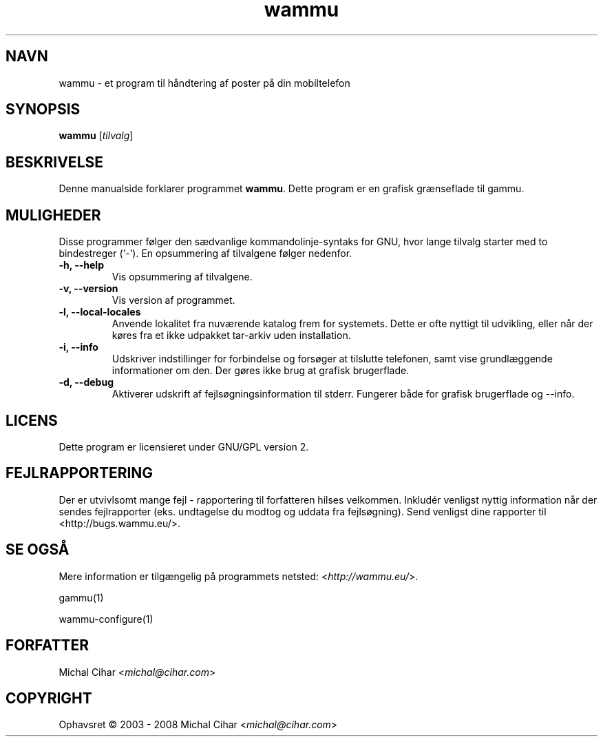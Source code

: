 .\"*******************************************************************
.\"
.\" This file was generated with po4a. Translate the source file.
.\"
.\"*******************************************************************
.TH wammu 1 24\-01\-2005 Mobiltelefon\-håndtering 

.SH NAVN
wammu \- et program til håndtering af poster på din mobiltelefon

.SH SYNOPSIS
\fBwammu\fP [\fItilvalg\fP]
.br

.SH BESKRIVELSE
Denne manualside forklarer programmet \fBwammu\fP. Dette program er en grafisk
grænseflade til gammu.

.SH MULIGHEDER
Disse programmer følger den sædvanlige kommandolinje\-syntaks for GNU, hvor
lange tilvalg starter med to bindestreger (`\-'). En opsummering af
tilvalgene følger nedenfor.
.TP 
\fB\-h, \-\-help\fP
Vis opsummering af tilvalgene.
.TP 
\fB\-v, \-\-version\fP
Vis version af programmet.
.TP 
\fB\-l, \-\-local\-locales\fP
Anvende lokalitet fra nuværende katalog frem for systemets. Dette er ofte
nyttigt til udvikling, eller når der køres fra et ikke udpakket tar\-arkiv
uden installation.
.TP 
\fB\-i, \-\-info\fP
Udskriver indstillinger for forbindelse og forsøger at tilslutte telefonen,
samt vise grundlæggende informationer om den. Der gøres ikke brug at grafisk
brugerflade.
.TP 
\fB\-d, \-\-debug\fP
Aktiverer udskrift af fejlsøgningsinformation til stderr. Fungerer både for
grafisk brugerflade og \-\-info.

.SH LICENS
Dette program er licensieret under GNU/GPL version 2.

.SH FEJLRAPPORTERING
Der er utvivlsomt mange fejl \- rapportering til forfatteren hilses
velkommen. Inkludér venligst nyttig information når der sendes fejlrapporter
(eks. undtagelse du modtog og uddata fra fejlsøgning). Send venligst dine
rapporter til <http://bugs.wammu.eu/>.

.SH "SE OGSÅ"
Mere information er tilgængelig på programmets netsted:
<\fIhttp://wammu.eu/\fP>.

gammu(1)

wammu\-configure(1)

.SH FORFATTER
Michal Cihar <\fImichal@cihar.com\fP>
.SH COPYRIGHT
Ophavsret \(co 2003 \- 2008 Michal Cihar <\fImichal@cihar.com\fP>
